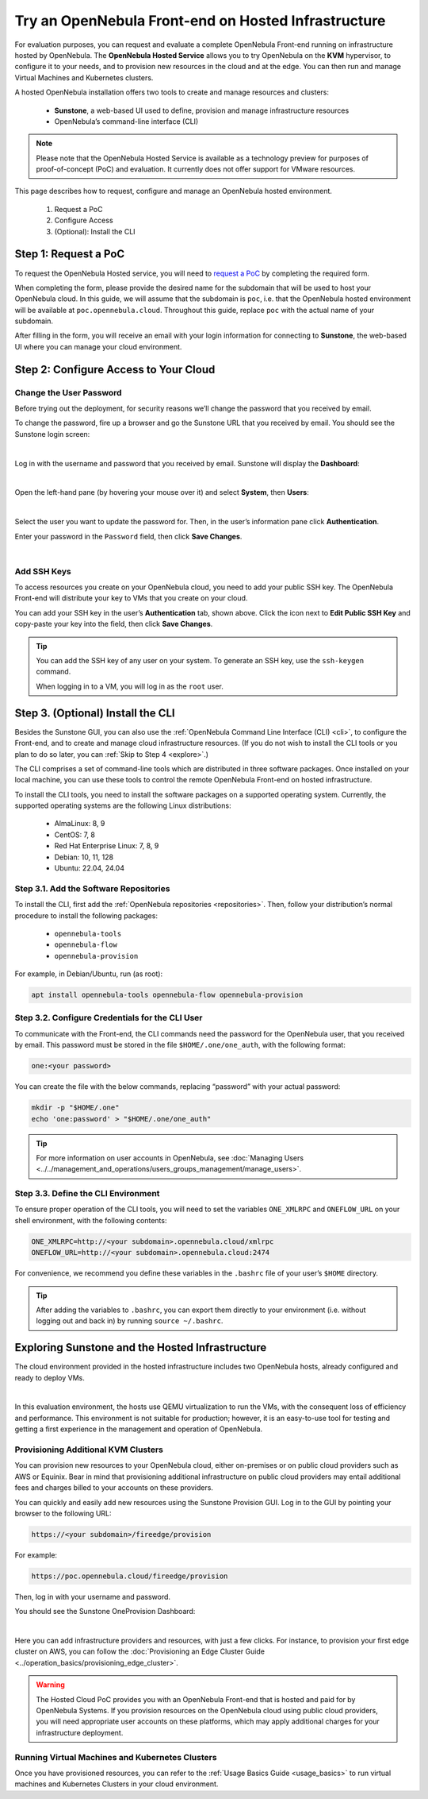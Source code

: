 .. _try_opennebula_hosted:

====================================================
Try an OpenNebula Front-end on Hosted Infrastructure
====================================================

For evaluation purposes, you can request and evaluate a complete OpenNebula Front-end running on infrastructure hosted by OpenNebula. The **OpenNebula Hosted Service** allows you to try OpenNebula on the **KVM** hypervisor, to configure it to your needs, and to provision new resources in the cloud and at the edge. You can then run and manage Virtual Machines and Kubernetes clusters.

A hosted OpenNebula installation offers two tools to create and manage resources and clusters:

    * **Sunstone**, a web-based UI used to define, provision and manage infrastructure resources
    * OpenNebula’s command-line interface (CLI)

.. note::

    Please note that the OpenNebula Hosted Service is available as a technology preview for purposes of proof-of-concept (PoC) and evaluation. It currently does not offer support for VMware resources.
    
This page describes how to request, configure and manage an OpenNebula hosted environment.

    #. Request a PoC
    #. Configure Access
    #. (Optional): Install the CLI


Step 1: Request a PoC
=====================

To request the OpenNebula Hosted service, you will need to `request a PoC <https://opennebula.io/request-a-hosted-poc-with-opennebula>`_ by completing the required form.

When completing the form, please provide the desired name for the subdomain that will be used to host your OpenNebula cloud. In this guide, we will assume that the subdomain is ``poc``, i.e. that the OpenNebula hosted environment will be available at ``poc.opennebula.cloud``. Throughout this guide, replace ``poc`` with the actual name of your subdomain.

After filling in the form, you will receive an email with your login information for connecting to **Sunstone**, the web-based UI where you can manage your cloud environment.

Step 2: Configure Access to Your Cloud
===========================================

Change the User Password
^^^^^^^^^^^^^^^^^^^^^^^^^^^^^^^^^^

Before trying out the deployment, for security reasons we’ll change the password that you received by email.

To change the password, fire up a browser and go the Sunstone URL that you received by email. You should see the Sunstone login screen:

.. image:: /images/sunstone-login.png
    :scale: 50%
    :align: center

|

Log in with the username and password that you received by email. Sunstone will display the **Dashboard**:

.. image:: /images/fireedge_sunstone_admin_dashboard.png
    :scale: 50%
    :align: center

|

Open the left-hand pane (by hovering your mouse over it) and select **System**, then **Users**:

.. image:: /images/sunstone-system-users.png
    :scale: 50%
    :align: center

|

Select the user you want to update the password for. Then, in the user’s information pane click **Authentication**.

Enter your password in the ``Password`` field, then click **Save Changes**.

.. image:: /images/sunstone_change_password.png
..    :scale: 60%
..    :align: center

|

Add SSH Keys
^^^^^^^^^^^^^^^^^^^^^^^^^^

To access resources you create on your OpenNebula cloud, you need to add your public SSH key. The OpenNebula Front-end will distribute your key to VMs that you create on your cloud.

You can add your SSH key in the user’s **Authentication** tab, shown above. Click the icon next to **Edit Public SSH Key** and copy-paste your key into the field, then click **Save Changes**.

.. tip::

    You can add the SSH key of any user on your system. To generate an SSH key, use the ``ssh-keygen`` command.
    
    When logging in to a VM, you will log in as the ``root`` user.

Step 3. (Optional) Install the CLI
==================================

Besides the Sunstone GUI, you can also use the :ref:`OpenNebula Command Line Interface (CLI) <cli>`, to configure the Front-end, and to create and manage cloud infrastructure resources. (If you do not wish to install the CLI tools or you plan to do so later, you can :ref:`Skip to Step 4 <explore>`.)

The CLI comprises a set of command-line tools which are distributed in three software packages. Once installed on your local machine, you can use these tools to control the remote OpenNebula Front-end on hosted infrastructure.

To install the CLI tools, you need to install the software packages on a supported operating system. Currently, the supported operating systems are the following Linux distributions:

   * AlmaLinux: 8, 9
   * CentOS: 7, 8
   * Red Hat Enterprise Linux: 7, 8, 9
   * Debian: 10, 11, 128
   * Ubuntu: 22.04, 24.04

Step 3.1. Add the Software Repositories
^^^^^^^^^^^^^^^^^^^^^^^^^^^^^^^^^^^^^^^

To install the CLI, first add the :ref:`OpenNebula repositories <repositories>`. Then, follow your distribution’s normal procedure to install the following packages:

    * ``opennebula-tools``
    * ``opennebula-flow``
    * ``opennebula-provision``

For example, in Debian/Ubuntu, run (as root):

.. code::

        apt install opennebula-tools opennebula-flow opennebula-provision

Step 3.2. Configure Credentials for the CLI User
^^^^^^^^^^^^^^^^^^^^^^^^^^^^^^^^^^^^^^^^^^^^^^^^

To communicate with the Front-end, the CLI commands need the password for the OpenNebula user, that you received by email. This password must be stored in the file ``$HOME/.one/one_auth``, with the following format:

.. code:: bash

    one:<your password>

You can create the file with the below commands, replacing “password” with your actual password:

.. code:: bash

    mkdir -p "$HOME/.one"
    echo 'one:password' > "$HOME/.one/one_auth"

.. tip::

    For more information on user accounts in OpenNebula, see :doc:`Managing Users <../../management_and_operations/users_groups_management/manage_users>`.
    


Step 3.3. Define the CLI Environment
^^^^^^^^^^^^^^^^^^^^^^^^^^^^^^^^^^^^

To ensure proper operation of the CLI tools, you will need to set the variables ``ONE_XMLRPC`` and ``ONEFLOW_URL`` on your shell environment, with the following contents:

.. code::

    ONE_XMLRPC=http://<your subdomain>.opennebula.cloud/xmlrpc
    ONEFLOW_URL=http://<your subdomain>.opennebula.cloud:2474

For convenience, we recommend you define these variables in the ``.bashrc`` file of your user’s ``$HOME`` directory.

.. tip::

    After adding the variables to ``.bashrc``, you can export them directly to your environment (i.e. without logging out and back in) by running ``source ~/.bashrc``.

.. _explore:

Exploring Sunstone and the Hosted Infrastructure
================================================

The cloud environment provided in the hosted infrastructure includes two OpenNebula hosts, already configured and ready to deploy VMs. 

.. image:: /images/hosted_nodes.png
    :align: center

|

In this evaluation environment, the hosts use QEMU virtualization to run the VMs, with the consequent loss of efficiency and performance. This environment is not suitable for production; however, it is an easy-to-use tool for testing and getting a first experience in the management and operation of OpenNebula.

Provisioning Additional KVM Clusters
^^^^^^^^^^^^^^^^^^^^^^^^^^^^^^^^^^^^

You can provision new resources to your OpenNebula cloud, either on-premises or on public cloud providers such as AWS or Equinix. Bear in mind that provisioning additional infrastructure on public cloud providers may entail additional fees and charges billed to your accounts on these providers.

You can quickly and easily add new resources using the Sunstone Provision GUI. Log in to the GUI by pointing your browser to the following URL:

.. code::

    https://<your subdomain>/fireedge/provision

  
For example:

.. code::

    https://poc.opennebula.cloud/fireedge/provision

Then, log in with your username and password.

You should see the Sunstone OneProvision Dashboard:

.. image:: /images/fireedge_for_rns.png
    :align: center

|

Here you can add infrastructure providers and resources, with just a few clicks. For instance, to provision your first edge cluster on AWS, you can follow the :doc:`Provisioning an Edge Cluster Guide <../operation_basics/provisioning_edge_cluster>`.

.. warning::

   The Hosted Cloud PoC provides you with an OpenNebula Front-end that is hosted and paid for by OpenNebula Systems. If you provision resources on the OpenNebula cloud using public cloud providers, you will need appropriate user accounts on these platforms, which may apply additional charges for your infrastructure deployment.

Running Virtual Machines and Kubernetes Clusters
^^^^^^^^^^^^^^^^^^^^^^^^^^^^^^^^^^^^^^^^^^^^^^^^
Once you have provisioned resources, you can refer to the :ref:`Usage Basics Guide <usage_basics>` to run virtual machines and Kubernetes Clusters in your cloud environment.

.. |sunstone_login| image:: /images/sunstone-login.png
.. |sunstone_change_password| image:: /images/sunstone_change_password.png
.. |sunstone_add_ssh_key| image:: /images/sunstone-add_public_ssh_key2.png
.. |fireedge_login| image:: /images/fireedge_for_rns.png
.. |hosted_nodes| image:: /images/hosted_nodes.png
.. |sunstone_users| image:: /images/sunstone-system-users.png
